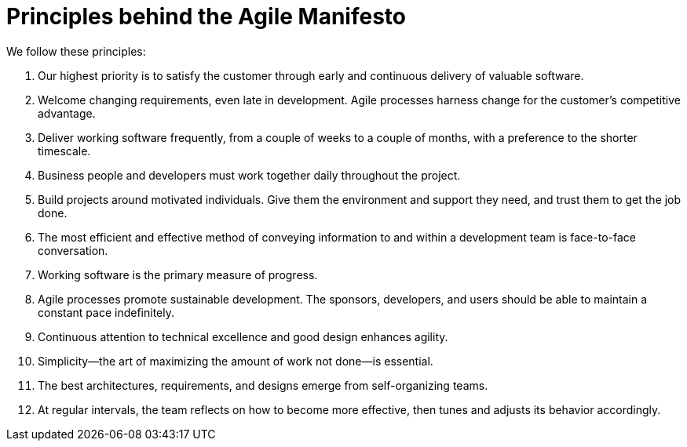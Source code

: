 = Principles behind the Agile Manifesto

We follow these principles:

. Our highest priority is to satisfy the customer
through early and continuous delivery
of valuable software.
. Welcome changing requirements, even late in
development. Agile processes harness change for
the customer's competitive advantage.
. Deliver working software frequently, from a
couple of weeks to a couple of months, with a
preference to the shorter timescale.
. Business people and developers must work
together daily throughout the project.
. Build projects around motivated individuals.
Give them the environment and support they need,
and trust them to get the job done.
. The most efficient and effective method of
conveying information to and within a development
team is face-to-face conversation.
. Working software is the primary measure of progress.
. Agile processes promote sustainable development.
The sponsors, developers, and users should be able
to maintain a constant pace indefinitely.
. Continuous attention to technical excellence
and good design enhances agility.
. Simplicity--the art of maximizing the amount
of work not done--is essential.
. The best architectures, requirements, and designs
emerge from self-organizing teams.
. At regular intervals, the team reflects on how
to become more effective, then tunes and adjusts
its behavior accordingly.